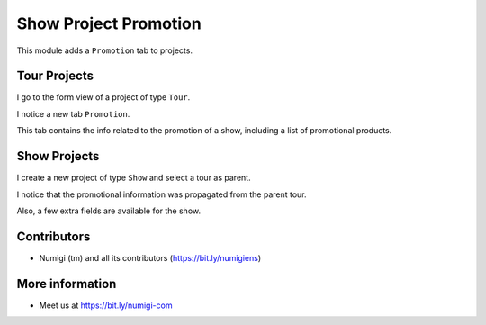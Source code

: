 Show Project Promotion
======================

This module adds a ``Promotion`` tab to projects.

Tour Projects
-------------
I go to the form view of a project of type ``Tour``.

I notice a new tab ``Promotion``.

.. image:: static/description/tour_form.png

This tab contains the info related to the promotion of a show, including a list of promotional products.

Show Projects
-------------
I create a new project of type ``Show`` and select a tour as parent.

.. image:: static/description/show_form_select_parent.png

I notice that the promotional information was propagated from the parent tour.

.. image:: static/description/show_form_fields_propagated.png

Also, a few extra fields are available for the show.

.. image:: static/description/show_form_extra_fields.png

Contributors
------------
* Numigi (tm) and all its contributors (https://bit.ly/numigiens)

More information
----------------
* Meet us at https://bit.ly/numigi-com
